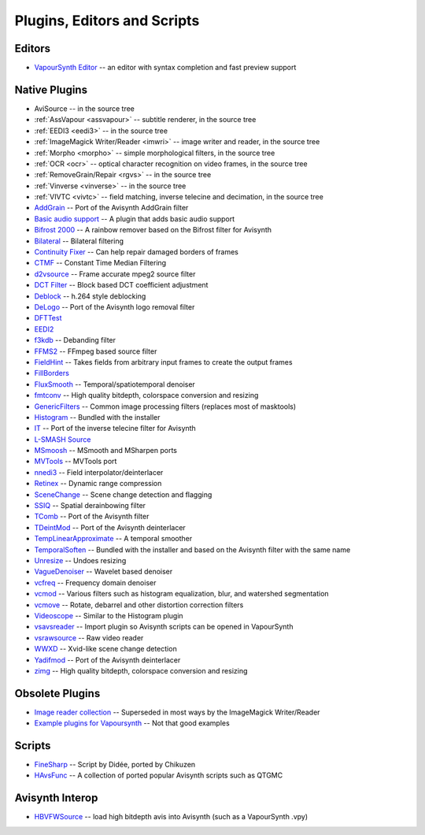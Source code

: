 Plugins, Editors and Scripts
============================

Editors
#######
* `VapourSynth Editor <https://bitbucket.org/mystery_keeper/vapoursynth-editor>`_ -- an editor with syntax completion and fast preview support

Native Plugins
##############
* AviSource -- in the source tree
* :ref:`AssVapour <assvapour>` -- subtitle renderer, in the source tree
* :ref:`EEDI3 <eedi3>` -- in the source tree
* :ref:`ImageMagick Writer/Reader <imwri>` -- image writer and reader, in the source tree
* :ref:`Morpho <morpho>` -- simple morphological filters, in the source tree
* :ref:`OCR <ocr>` -- optical character recognition on video frames, in the source tree
* :ref:`RemoveGrain/Repair <rgvs>` -- in the source tree
* :ref:`Vinverse <vinverse>` -- in the source tree
* :ref:`VIVTC <vivtc>` -- field matching, inverse telecine and decimation, in the source tree
* `AddGrain <http://forum.doom9.org/showthread.php?t=171073>`_ -- Port of the Avisynth AddGrain filter
* `Basic audio support <http://forum.doom9.org/showthread.php?t=171555>`_ -- A plugin that adds basic audio support
* `Bifrost 2000 <https://github.com/dubhater/vapoursynth-bifrost>`_ -- A rainbow remover based on the Bifrost filter for Avisynth
* `Bilateral <http://forum.doom9.org/showthread.php?t=171306>`_ -- Bilateral filtering
* `Continuity Fixer <http://forum.doom9.org/showthread.php?t=171785>`_ -- Can help repair damaged borders of frames
* `CTMF <http://forum.doom9.org/showthread.php?t=171213>`_ -- Constant Time Median Filtering
* `d2vsource <http://forum.doom9.org/showthread.php?t=166399>`_ -- Frame accurate mpeg2 source filter
* `DCT Filter <http://forum.doom9.org/showthread.php?t=171039>`_ -- Block based DCT coefficient adjustment
* `Deblock <http://forum.doom9.org/showthread.php?t=170975>`_ -- h.264 style deblocking
* `DeLogo <http://forum.doom9.org/showthread.php?t=171252>`_ -- Port of the Avisynth logo removal filter
* `DFTTest <http://forum.doom9.org/showthread.php?t=171678>`_
* `EEDI2 <http://forum.doom9.org/showthread.php?t=171136>`_
* `f3kdb <http://forum.doom9.org/showthread.php?t=161411>`_ -- Debanding filter
* `FFMS2 <https://github.com/FFMS/ffms2>`_ -- FFmpeg based source filter
* `FieldHint <https://github.com/dubhater/vapoursynth-fieldhint>`_ -- Takes fields from arbitrary input frames to create the output frames
* `FillBorders <https://github.com/dubhater/vapoursynth-fillborders>`_
* `FluxSmooth <https://github.com/dubhater/vapoursynth-fluxsmooth>`_ -- Temporal/spatiotemporal denoiser
* `fmtconv <http://forum.doom9.org/showthread.php?t=166504>`_ -- High quality bitdepth, colorspace conversion and resizing
* `GenericFilters <http://forum.doom9.org/showthread.php?t=166842>`_ -- Common image processing filters (replaces most of masktools)
* `Histogram <https://github.com/dubhater/vapoursynth-histogram>`_ -- Bundled with the installer
* `IT <http://forum.doom9.org/showthread.php?t=171246>`_ -- Port of the inverse telecine filter for Avisynth
* `L-SMASH Source <http://forum.doom9.org/showthread.php?t=167435>`_
* `MSmoosh <http://forum.doom9.org/showthread.php?t=171159>`_ -- MSmooth and MSharpen ports
* `MVTools <http://forum.doom9.org/showthread.php?t=171207>`_ -- MVTools port
* `nnedi3 <http://forum.doom9.org/showthread.php?t=166434>`_ -- Field interpolator/deinterlacer
* `Retinex <http://forum.doom9.org/showthread.php?t=171307>`_ -- Dynamic range compression
* `SceneChange <http://forum.doom9.org/showthread.php?t=166769>`_ -- Scene change detection and flagging
* `SSIQ <https://github.com/dubhater/vapoursynth-ssiq>`_ -- Spatial derainbowing filter
* `TComb <http://forum.doom9.org/showthread.php?t=171124>`_ -- Port of the Avisynth filter
* `TDeintMod <http://forum.doom9.org/showthread.php?t=171295>`_ -- Port of the Avisynth deinterlacer
* `TempLinearApproximate <http://forum.doom9.org/showthread.php?t=169782>`_ -- A temporal smoother
* `TemporalSoften <https://github.com/dubhater/vapoursynth-temporalsoften>`_ -- Bundled with the installer and based on the Avisynth filter with the same name
* `Unresize <http://forum.doom9.org/showthread.php?t=169829>`_ -- Undoes resizing
* `VagueDenoiser <http://forum.doom9.org/showthread.php?t=171723>`_ -- Wavelet based denoiser
* `vcfreq <http://forum.doom9.org/showthread.php?t=171413>`_ -- Frequency domain denoiser
* `vcmod <http://forum.doom9.org/showthread.php?t=171412>`_ -- Various filters such as histogram equalization, blur, and watershed segmentation
* `vcmove <http://forum.doom9.org/showthread.php?t=171414>`_ -- Rotate, debarrel and other distortion correction filters
* `Videoscope <https://github.com/dubhater/vapoursynth-videoscope>`_ -- Similar to the Histogram plugin
* `vsavsreader <http://forum.doom9.org/showthread.php?t=165957>`_ -- Import plugin so Avisynth scripts can be opened in VapourSynth
* `vsrawsource <http://forum.doom9.org/showthread.php?t=166075>`_ -- Raw video reader
* `WWXD <https://github.com/dubhater/vapoursynth-wwxd>`_ -- Xvid-like scene change detection
* `Yadifmod <http://forum.doom9.org/showthread.php?t=171028>`_ -- Port of the Avisynth deinterlacer
* `zimg <http://forum.doom9.org/showthread.php?t=171334>`_ -- High quality bitdepth, colorspace conversion and resizing

Obsolete Plugins
################
* `Image reader collection <http://forum.doom9.org/showthread.php?t=166088>`_ -- Superseded in most ways by the ImageMagick Writer/Reader
* `Example plugins for Vapoursynth <http://forum.doom9.org/showthread.php?t=166147>`_ -- Not that good examples

Scripts
#######
* `FineSharp <http://forum.doom9.org/showthread.php?t=166524>`_ -- Script by Didée, ported by Chikuzen
* `HAvsFunc <http://forum.doom9.org/showthread.php?t=166582>`_ -- A collection of ported popular Avisynth scripts such as QTGMC

Avisynth Interop
################
* `HBVFWSource <http://forum.doom9.org/showthread.php?t=166038>`_ -- load high bitdepth avis into Avisynth (such as a VapourSynth .vpy)
